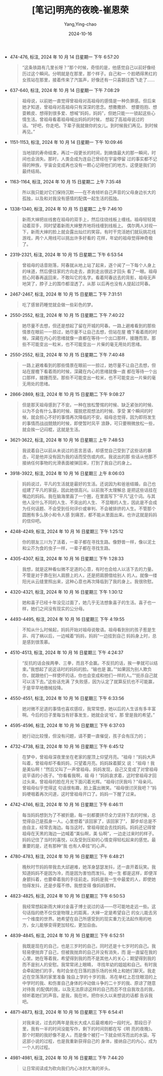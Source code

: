 :PROPERTIES:
:ID:       32c4b757-3d4c-46c0-a025-16e6991c1bbf
:END:
#+TITLE: [笔记]明亮的夜晚-崔恩荣
#+AUTHOR: Yang,Ying-chao
#+DATE:   2024-10-16
#+OPTIONS:  ^:nil H:5 num:t toc:2 \n:nil ::t |:t -:t f:t *:t tex:t d:(HIDE) tags:not-in-toc
#+STARTUP:  align nodlcheck oddeven lognotestate
#+SEQ_TODO: TODO(t) INPROGRESS(i) WAITING(w@) | DONE(d) CANCELED(c@)
#+LANGUAGE: en
#+TAGS:     noexport(n)
#+EXCLUDE_TAGS: noexport
#+FILETAGS: :mingliangdey:note:ireader:

- 474-476, 标注, 2024 年 10 月 14 日星期一 下午 6:57:20
  # note_md5: ee2324667fc361df0900498452715095
  #+BEGIN_QUOTE
  “这条铁路有几里长呀？”那个时候，奇怪的是，他感觉自己以前好像经历过这个瞬间。分明就是在那里，那个样子。自己和一
  个脸晒得黑红的女孩站在那里，接着传来了汽笛声，好像还有一只喜鹊往西飞走了……
  #+END_QUOTE

- 637-640, 标注, 2024 年 10 月 14 日星期一 下午 7:08:29
  # note_md5: 158538ed81be9d06418c498c36928f56
  #+BEGIN_QUOTE
  祖母说，以前她一直觉得曾祖母对高祖母的感情是一种负罪感。但后来她才知道，曾祖母对高祖母只有深深的思念。想撒撒娇、
  想要抱抱、想耍赖皮、想得到很多爱、想喊“妈妈，妈妈”，但她只能一一锁起这些心情生活。曾祖母看着祖母喊出妈妈的时候，
  想起了高祖母说过的话。“好吧，你走吧。下辈子我就做你的女儿。到时候我们再见。到时候再见。”
  #+END_QUOTE

- 1151-1153, 标注, 2024 年 10 月 14 日星期一 下午 10:09:46
  # note_md5: 1a497537d251d99596f8fd5ab011e071
  #+BEGIN_QUOTE
  当地球的寿命结束，再过一段更长的时间，到熵值最大的那一瞬间，时间也会消失。那时，人类会成为连自己曾经在宇宙停留
  过的事实都不记得的种族，宇宙会变成再也没有一颗心记得他们的地方。这便是我们的最终结局。
  #+END_QUOTE

- 1163-1164, 标注, 2024 年 10 月 15 日星期二 上午 7:35:48
  # note_md5: 65922525b529b47ebd5040c6f2399232
  #+BEGIN_QUOTE
  所以我只能对它们保持沉默——在不肯倾听自己声音的父母身边长大的孤独，以及和对我没有感情的配偶一起生活的孤独。
  #+END_QUOTE

- 1338-1340, 标注, 2024 年 10 月 15 日星期二 上午 7:46:10
  # note_md5: fa51edc1e37c42dae68967ce221a6141
  #+BEGIN_QUOTE
  新雨大婶把丝线套在祖母的双手上，然后往绕线板上缠线。祖母轻轻晃动着双手，同时望着新雨大婶整齐地将线缠到线板上。
  偶尔两人对视一下，新雨大婶的脸上就会露出灿烂的笑容。有时干完活她们就玩挑花线游戏，两个人用线可以挑出许多好看的
  花样，年幼的祖母觉得神奇极了。
  #+END_QUOTE

- 2319-2321, 标注, 2024 年 10 月 15 日星期二 下午 6:53:54
  # note_md5: a0cb1f4864f28e35c962b1a6e5b0078d
  #+BEGIN_QUOTE
  曾祖母的话音刚落，阿春就从地上站了起来，逐个闻了一下每个人身上的味道，然后便往家的方向走去，直到走出很远才回头
  看了一眼。祖母担心阿春再返回来，不敢叫它的名字。看着阿春远去的背影，祖母无声地哭了，脖子上的围巾都湿透了。从那
  以后再也没有人提起过阿春。
  #+END_QUOTE

- 2467-2467, 标注, 2024 年 10 月 15 日星期二 下午 7:31:51
  # note_md5: ba2a3f1b65729fc9dc516d89b5303ea7
  #+BEGIN_QUOTE
  吃了感冒药睡觉就会做一些彩色的梦。
  #+END_QUOTE

- 2550-2552, 标注, 2024 年 10 月 15 日星期二 下午 7:40:22
  # note_md5: f84823f2331690081519243d533552bc
  #+BEGIN_QUOTE
  她尽量不去想，但还是想起了留在开城的阿春。一路上避难看到的那些情景在眼前一一掠过，她尽量不让自己去想，但站在屋
  檐下看着雨的时候，深藏在内心的思绪就像一直都在等待一个出口那样，接踵而至。那些不可能变出一粒米，也不可能变出一
  片柴的毫无用处的思绪。
  #+END_QUOTE

- 2550-2552, 标注, 2024 年 10 月 15 日星期二 下午 7:40:48
  # note_md5: 0bf471c5ed67856e283481613e1b4a92
  #+BEGIN_QUOTE
  一路上避难看到的那些情景在眼前一一掠过，她尽量不让自己去想，但站在屋檐下看着雨的时候，深藏在内心的思绪就像一直
  都在等待一个出口那样，接踵而至。那些不可能变出一粒米，也不可能变出一片柴的毫无用处的思绪。
  #+END_QUOTE


- 2866-2869, 标注, 2024 年 10 月 15 日星期二 下午 9:08:27
  # note_md5: 710b222297796b88e5a0caf176f0ac25
  # note_md5: c993d4b67c74dcd58a8059b865188005
  #+BEGIN_QUOTE
  但是那天祖母感到了不安。一种在放松警惕的时候、缺乏紧张的时候、以为不会有什么事的时候、摆脱悲观想法的时候、享受
  某个瞬间的时候，就会担心不好的事情再次降临的不安。祖母总觉得，因为即将发生的事情而战战兢兢的时候，即使暂时风平
  浪静，可只要稍微放松一些，就会挨一记闷棍，这就是生活。
  #+END_QUOTE

- 3621-3622, 标注, 2024 年 10 月 16 日星期三 上午 7:48:53
  # note_md5: 597ec26e43957f0968d339b1a0995835
  #+BEGIN_QUOTE
  我说着自己以前从未说过的恶言恶语，却感觉自己受到了这些话的暴击，可是他并没有因为我的话而受伤或内疚。我说出的那
  些话从他那不接纳任何事物的光滑表面被弹回来，打到了我自己的身上。
  #+END_QUOTE

- 3918-3922, 标注, 2024 年 10 月 16 日星期三 上午 8:06:03
  # note_md5: dd39aa22456bde47639f404e8463f2fa
  #+BEGIN_QUOTE
  妈妈说过，平凡的生活就是最好的生活。还说因为和爸爸结婚，自己也组建了平凡的家庭，因此她很高兴。以前我不太理解总
  是把这些话挂在嘴边的妈妈。我在脑海里画了一个圈，在里面写下“平凡”这个词。与其他人没什么不同的人生、不突出的人生、
  不显眼的人生，因此是不会成为任何话题、不会受到任何评价或审判、不会被排挤的人生。不管那个圆圈有多么狭小和令人感
  到痛苦，都不能从里面出来。也许这就是妈妈的信仰吧。
  #+END_QUOTE

- 4248-4249, 标注, 2024 年 10 月 16 日星期三 下午 1:25:12
  # note_md5: a978a8cf856b0a4496a5e169fba0b5d5
  #+BEGIN_QUOTE
  你的朋友三川为了活着，一辈子都在寻找生路。像野兽一样，像以泥土和尘芥为食的虫子一样，一辈子都在寻找生路。
  #+END_QUOTE

- 4305-4307, 标注, 2024 年 10 月 16 日星期三 下午 1:28:33
  # note_md5: 2821c4325777a664f5fcec7570cdfc71
  #+BEGIN_QUOTE
  我想，就是这种看似微不足道的心意，有时也会给人以活下去的力量。不管是对于靠在别人肩膀上的人，还是把肩膀借给别人
  的人。就像一缕阳光从云缝里照出来，这种心意也再次降临到了我的身上。我很欣慰。
  #+END_QUOTE

- 4320-4321, 标注, 2024 年 10 月 16 日星期三 下午 1:30:12
  # note_md5: 5dd5ecd67a2bb7dacb36fe0a821468c5
  #+BEGIN_QUOTE
  她和喜子已经十年没见过面了，她几乎无法想象喜子的生活。喜子也一样，她们之间没有现实的公分母。
  #+END_QUOTE

- 4493-4495, 标注, 2024 年 10 月 16 日星期三 下午 4:19:55
  # note_md5: ea6653c97db696a07493159932480905
  #+BEGIN_QUOTE
  不知从什么时候起，妈妈开始对祖母说敬语。祖母看到别的孩子惹是生非、闯了祸以后，一边喊着“妈妈，妈妈”一边挂到自己
  妈妈身上时，总是感到很羡慕。
  #+END_QUOTE

- 4510-4513, 标注, 2024 年 10 月 16 日星期三 下午 4:24:37
  # note_md5: f8ac87747e7ae2fc2f44ac752c93029d
  #+BEGIN_QUOTE
  “反抗的话会挨两拳、三拳，而且不会赢。不反抗的话，挨一拳就可以结束。”我想起了说这话时的妈妈的脸。“输也是
  赢。”“如果因为别人欺负你，就跟他们一样使坏的话，你也会变成和他们一样的人。”“扼杀自己就可以活下去。”这些话充满
  了失败感，因为认定了就算反抗也不可能赢，于是早早地缴械投降。
  #+END_QUOTE

- 4550-4551, 标注, 2024 年 10 月 16 日星期三 下午 6:33:56
  # note_md5: 761968c00dba831bbbf7173f2b894b49
  #+BEGIN_QUOTE
  她对微不足道的事情也喜欢感叹，我常常想，她以后的人生该有多丰富啊。今后的日子里每当有好事发生，她就会说‘哇’。那
  曾是我的希望。”
  #+END_QUOTE

- 4595-4596, 标注, 2024 年 10 月 16 日星期三 下午 6:37:03
  # note_md5: f0206f1d2093487358ce1ec8006e7645
  #+BEGIN_QUOTE
  她行动比较慢，但没有问题，请不要一直催促，孩子会有压力的；
  #+END_QUOTE

- 4732-4738, 标注, 2024 年 10 月 16 日星期三 下午 6:45:12
  # note_md5: f5cc79acc4cd56438dca6f9340349600
  #+BEGIN_QUOTE
  在梦中，曾祖母深夜里坐在老家的屋顶上仰望月亮。“祖母！”妈妈大声叫着，曾祖母却不看妈妈，只望着月亮。妈妈跺着脚又
  说：“祖母！我是美仙啊！”然后又叫了一声曾祖母。妈妈发现，自己又变成了对曾祖母说平语的小孩子。“你看看我啊，祖
  母！”妈妈哀求着，这时曾祖母才回过头来。曾祖母的脸在月光下面闪着光辉。“祖母讨厌我吗？”母亲问。曾祖母似乎觉得这
  句话很有趣，脸上露出微笑。“祖母很讨厌我吧？”妈妈哽咽着再次问道，这时曾祖母开口了。妈妈一下醒了过来。
  #+END_QUOTE

- 4742-4746, 标注, 2024 年 10 月 16 日星期三 下午 6:46:11
  # note_md5: 6f5c8c3105cad6174474ef4958735bbc
  #+BEGIN_QUOTE
  每当妈妈想到为了不被折磨，每一刻都要拼尽全力坚持下去的时候，总觉得自己是孤身一人。心里想着“该回家了，该回家了”，
  脚步却总是不由自主，经常去海边。每当这时，曾祖母就会去找妈妈。妈妈还记得曾祖母在天黑的海边一边喊着“美仙啊，美
  仙啊”，一边走过来时的样子。妈妈记住了当时的喜悦，以及受到压抑的心情变得轻松起来的感觉。最重要的是，还有那种“我
  也有人牵挂”的心声。
  #+END_QUOTE

- 4780-4783, 标注, 2024 年 10 月 16 日星期三 下午 6:48:21
  # note_md5: 807169d0aa71bed2741422111eecf44f
  #+BEGIN_QUOTE
  晚秋时节妈妈带我去大邱避难，她浑身瑟瑟发抖，还一直开着玩笑。我知道妈妈不是因为冷，而是因为害怕而发抖。她一生
  都是这样，即便浑身颤抖着，也要牵着我的手往前走。妈妈是我一生中最爱的人，即使她怕得发抖，还是步履不停。我想变得
  像妈妈那样。
  #+END_QUOTE

- 4823-4825, 标注, 2024 年 10 月 16 日星期三 下午 6:50:53
  # note_md5: c7715341f9e34a999fa39f0bb49f2668
  #+BEGIN_QUOTE
  我经常想起新雨大婶对金喜子博士说过的话——尽可能地走远一些。这句话指的绝不仅仅是物理上的距离，大婶一定是希望自己
  的女儿能去另一个维度的世界。她希望在自己所感受到的现实重力无法起作用的地方，女儿能够变得更加轻松，更加自由。
  #+END_QUOTE

- 4839-4845, 标注, 2024 年 10 月 16 日星期三 下午 6:52:51
  # note_md5: 76f1be8b5b05c03285ff4112de26a13a
  #+BEGIN_QUOTE
  我既是现在的自己，也是三岁时的自己，同时还是十七岁时的自己。我轻易便抛弃了自己，但被我抛弃的自己并没有消失，而
  是一直留在我的心里。她在等着我，希望得到我的而不是其他人的关心；期望得到我的而不是别人的安慰。我常常闭上眼睛，
  寻找年幼的姐姐和自己。有时我会牵起她们的手，有时会坐在日落的游乐场的长椅上和她们聊天。我走近在空荡荡的家里准备
  独自上学的十岁的我、吊在单杠上忍住眼泪的上中学时的我、和伤害自己身体的冲动做斗争的二十岁的我、原谅了随意对待我
  的配偶的我，以及无法原谅这样的自己而忍不住自我攻击的我，倾听着她们的声音。是我，我在听。把你长久以来想说的话都
  告诉我吧。
  #+END_QUOTE

- 4871-4873, 标注, 2024 年 10 月 16 日星期三 下午 6:54:41
  # note_md5: d60e98bdb69b5414bffe919ac7d754e0
  # note_md5: ad446b68378a96028f2c2a60197d6a9b
  # note_md5: 6c15159a13dd30b7b8a069b9c0c33123
  #+BEGIN_QUOTE
  对我来说，过去的两年是我长大成人后最艰难的一段时光。那段日子里，我有一半的时间没能写作，剩下的时间则都在写《明
  亮的夜晚》。那个时期的我好像不是人，而是像个被打一下就会倾泻而出的水袋。写这部小说的过程，也是我重新获得自己的
  身体，接纳自己的内心，成为一个人的过程。
  #+END_QUOTE

- 4981-4981, 标注, 2024 年 10 月 16 日星期三 下午 7:44:20
  # note_md5: bd4079df7e8d664211bdc47d91e99c69
  #+BEGIN_QUOTE
  让日常阅读成为砍向我们内心冰封大海的斧头。
  #+END_QUOTE
